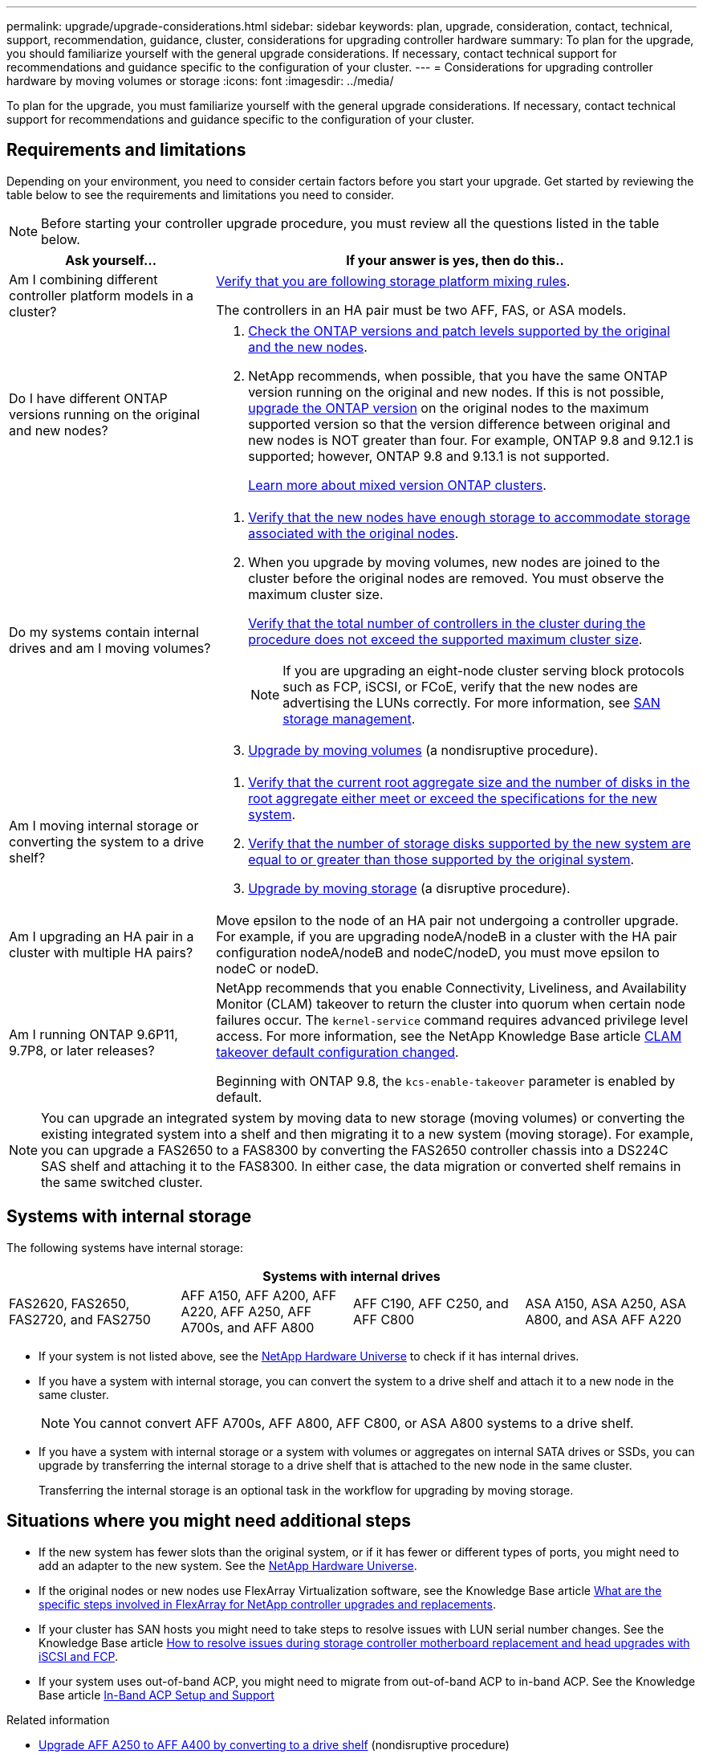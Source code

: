 ---
permalink: upgrade/upgrade-considerations.html
sidebar: sidebar
keywords: plan, upgrade, consideration, contact, technical, support, recommendation, guidance, cluster, considerations for upgrading controller hardware
summary: To plan for the upgrade, you should familiarize yourself with the general upgrade considerations. If necessary, contact technical support for recommendations and guidance specific to the configuration of your cluster.
---
= Considerations for upgrading controller hardware by moving volumes or storage
:icons: font
:imagesdir: ../media/

[.lead]
To plan for the upgrade, you must familiarize yourself with the general upgrade considerations. If necessary, contact technical support for recommendations and guidance specific to the configuration of your cluster.

== Requirements and limitations

Depending on your environment, you need to consider certain factors before you start your upgrade. Get started by reviewing the table below to see the requirements and limitations you need to consider.

NOTE: Before starting your controller upgrade procedure, you must review all the questions listed in the table below.

[cols=2*,options="header",cols="30,70"]
|===
|Ask yourself... |If your answer is yes, then do this..
|Am I combining different controller platform models in a cluster?

a|link:https://hwu.netapp.com[Verify that you are following storage platform mixing rules^].

The controllers in an HA pair must be two AFF, FAS, or ASA models.

|Do I have different ONTAP versions running on the original and new nodes?
a|.  https://hwu.netapp.com[Check the ONTAP versions and patch levels supported by the original and the new nodes^]. 

. NetApp recommends, when possible, that you have the same ONTAP version running on the original and new nodes. If this is not possible, link:https://docs.netapp.com/us-en/ontap/upgrade/prepare.html[upgrade the ONTAP version^] on the original nodes to the maximum supported version so that the version difference between original and new nodes is NOT greater than four. For example, ONTAP 9.8 and 9.12.1 is supported; however, ONTAP 9.8 and 9.13.1 is not supported. 
+
https://docs.netapp.com/us-en/ontap/upgrade/concept_mixed_version_requirements.html[Learn more about mixed version ONTAP clusters^].

|Do my systems contain internal drives and am I moving volumes?

a|
. link:https://docs.netapp.com/us-en/ontap/disks-aggregates/index.html[Verify that the new nodes have enough storage to accommodate storage associated with the original nodes^].
. When you upgrade by moving volumes, new nodes are joined to the cluster before the original nodes are removed. You must observe the maximum cluster size. 
+
https://hwu.netapp.com[Verify that the total number of controllers in the cluster during the procedure does not exceed the supported maximum cluster size^].
+
NOTE: If you are upgrading an eight-node cluster serving block protocols such as FCP, iSCSI, or FCoE, verify that the new nodes are advertising the LUNs correctly. For more information, see https://docs.netapp.com/us-en/ontap/san-management/index.html[SAN storage management^].
. link:upgrade-by-moving-volumes-parent.html[Upgrade by moving volumes] (a nondisruptive procedure).

|Am I moving internal storage or converting the system to a drive shelf?
a|. https://hwu.netapp.com/[Verify that the current root aggregate size and the number of disks in the root aggregate either meet or exceed the specifications for the new system^].
. https://hwu.netapp.com/[Verify that the number of storage disks supported by the new system are equal to or greater than those supported by the original system^].
. link:upgrade-by-moving-storage-parent.html[Upgrade by moving storage] (a disruptive procedure).

|Am I upgrading an HA pair in a cluster with multiple HA pairs? 
|Move epsilon to the node of an HA pair not undergoing a controller upgrade. For example, if you are upgrading nodeA/nodeB in a cluster with the HA pair configuration nodeA/nodeB and nodeC/nodeD, you must move epsilon to nodeC or nodeD.
|Am I running ONTAP 9.6P11, 9.7P8, or later releases? 
|NetApp recommends that you enable Connectivity, Liveliness, and Availability Monitor (CLAM) takeover to return the cluster into quorum when certain node failures occur. The `kernel-service` command requires advanced privilege level access. For more information, see the NetApp Knowledge Base article https://kb.netapp.com/Support_Bulletins/Customer_Bulletins/SU436[CLAM takeover default configuration changed^]. 

Beginning with ONTAP 9.8, the `kcs-enable-takeover` parameter is enabled by default.
|===

NOTE: You can upgrade an integrated system by moving data to new storage (moving volumes) or converting the existing integrated system into a shelf and then migrating it to a new system (moving storage). For example, you can upgrade a FAS2650 to a FAS8300 by converting the FAS2650 controller chassis into a DS224C SAS shelf and attaching it to the FAS8300. In either case, the data migration or converted shelf remains in the same switched cluster.

== Systems with internal storage

The following systems have internal storage: 

[cols=4*,options="header"]
|===
4+^|Systems with internal drives
a|FAS2620, FAS2650, FAS2720, and FAS2750 
a|AFF A150, AFF A200, AFF A220, AFF A250, AFF A700s, and AFF A800
|AFF C190, AFF C250, and AFF C800
|ASA A150, ASA A250, ASA A800, and ASA AFF A220
|===

* If your system is not listed above, see the https://hwu.netapp.com[NetApp Hardware Universe^] to check if it has internal drives.

* If you have a system with internal storage, you can convert the system to a drive shelf and attach it to a new node in the same cluster.
+
NOTE: You cannot convert AFF A700s, AFF A800, AFF C800, or ASA A800 systems to a drive shelf.

* If you have a system with internal storage or a system with volumes or aggregates on internal SATA drives or SSDs, you can upgrade by transferring the internal storage to a drive shelf that is attached to the new node in the same cluster.
+
Transferring the internal storage is an optional task in the workflow for upgrading by moving storage.

== Situations where you might need additional steps


* If the new system has fewer slots than the original system, or if it has fewer or different types of ports, you might need to add an adapter to the new system. See the https://hwu.netapp.com[NetApp Hardware Universe^].

* If the original nodes or new nodes use FlexArray Virtualization software, see the Knowledge Base article https://kb.netapp.com/Advice_and_Troubleshooting/Data_Storage_Systems/V_Series/What_are_the_specific_steps_involved_in_FlexArray_for_NetApp_controller_upgrades%2F%2Freplacements%3F[What are the specific steps involved in FlexArray for NetApp controller upgrades and replacements^].

* If your cluster has SAN hosts you might need to take steps to resolve issues with LUN serial number changes. See the Knowledge Base article https://kb.netapp.com/Advice_and_Troubleshooting/Data_Storage_Systems/FlexPod_with_Infrastructure_Automation/resolve_issues_during_storage_controller_motherboard_replacement_and_head_upgrades_with_iSCSI_and_FCP[How to resolve issues during storage controller motherboard replacement and head upgrades with iSCSI and FCP^].

* If your system uses out-of-band ACP, you might need to migrate from out-of-band ACP to in-band ACP. See the Knowledge Base article https://kb.netapp.com/Advice_and_Troubleshooting/Data_Storage_Systems/FAS_Systems/In-Band_ACP_Setup_and_Support[In-Band ACP Setup and Support^]

.Related information

* link:upgrade_aff_a250_to_aff_a400_ndu_upgrade_workflow.html[Upgrade AFF A250 to AFF A400 by converting to a drive shelf] (nondisruptive procedure)
* link:upgrade_convert_fas2820_to_drive_shelf_workflow.html[Upgrade FAS2820 by converting to a drive shelf] (nondisruptive procedure)
* link:../choose_controller_upgrade_procedure.html[Choose methods for upgrading controller hardware]
* link:upgrade-by-moving-storage-parent.html[Upgrade controller hardware by moving storage]
* link:upgrade-by-moving-volumes-parent.html[Upgrade controller hardware by moving volumes]

// 2023 FEB 14, ontap-systems-upgrade-issue-106
// 2023 NOV 16, BURT 1552664
// 2023 JULY 3, BURTs 1552420, 1552651, and 1552660
// 2023 JUN 7, AFFFASDOC-46
// 2023 MAR 23, ontap-systems-upgrade-issue-82
// 2023 MAR 23, BURT 1541393
// 2023 Feb 1, BURT 1351102
// 2022 SEP 3, Clean-up 
// 2022 FEB 9, BURT 1493415 
// 2022 JAN 31, BURT 1400769